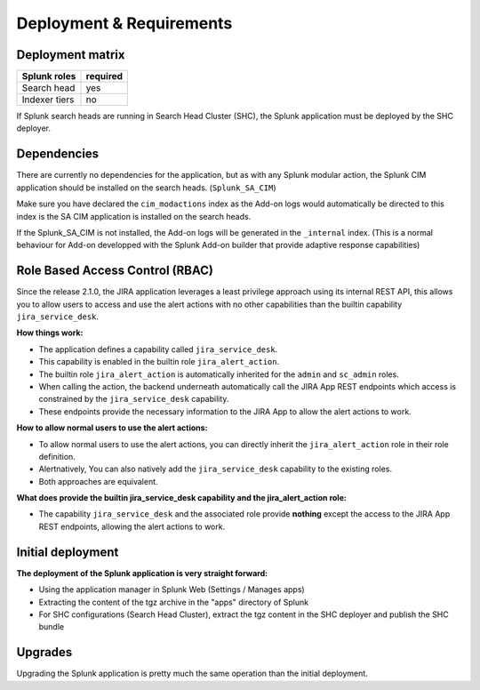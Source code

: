 Deployment & Requirements
#########################

Deployment matrix
=================

+----------------------+---------------------+
| Splunk roles         | required            |
+======================+=====================+
| Search head          |   yes               |
+----------------------+---------------------+
| Indexer tiers        |   no                |
+----------------------+---------------------+

If Splunk search heads are running in Search Head Cluster (SHC), the Splunk application must be deployed by the SHC deployer.

Dependencies
============

There are currently no dependencies for the application, but as with any Splunk modular action, the Splunk CIM application should be installed on the search heads. (``Splunk_SA_CIM``)

Make sure you have declared the ``cim_modactions`` index as the Add-on logs would automatically be directed to this index is the SA CIM application is installed on the search heads.

If the Splunk_SA_CIM is not installed, the Add-on logs will be generated in the ``_internal`` index. (This is a normal behaviour for Add-on developped with the Splunk Add-on builder that provide adaptive response capabilities)

Role Based Access Control (RBAC)
================================

Since the release 2.1.0, the JIRA application leverages a least privilege approach using its internal REST API, this allows you to allow users to access and use the alert actions with no other capabilities than the builtin capability ``jira_service_desk``.

**How things work:**

- The application defines a capability called ``jira_service_desk``.
- This capability is enabled in the builtin role ``jira_alert_action``.
- The builtin role ``jira_alert_action`` is automatically inherited for the ``admin`` and ``sc_admin`` roles.
- When calling the action, the backend underneath automatically call the JIRA App REST endpoints which access is constrained by the ``jira_service_desk`` capability.
- These endpoints provide the necessary information to the JIRA App to allow the alert actions to work.

**How to allow normal users to use the alert actions:**

- To allow normal users to use the alert actions, you can directly inherit the ``jira_alert_action`` role in their role definition.
- Alertnatively, You can also natively add the ``jira_service_desk`` capability to the existing roles.
- Both approaches are equivalent.

**What does provide the builtin jira_service_desk capability and the jira_alert_action role:**

- The capability ``jira_service_desk`` and the associated role provide **nothing** except the access to the JIRA App REST endpoints, allowing the alert actions to work.


Initial deployment
==================

**The deployment of the Splunk application is very straight forward:**

- Using the application manager in Splunk Web (Settings / Manages apps)

- Extracting the content of the tgz archive in the "apps" directory of Splunk

- For SHC configurations (Search Head Cluster), extract the tgz content in the SHC deployer and publish the SHC bundle

Upgrades
========

Upgrading the Splunk application is pretty much the same operation than the initial deployment.
